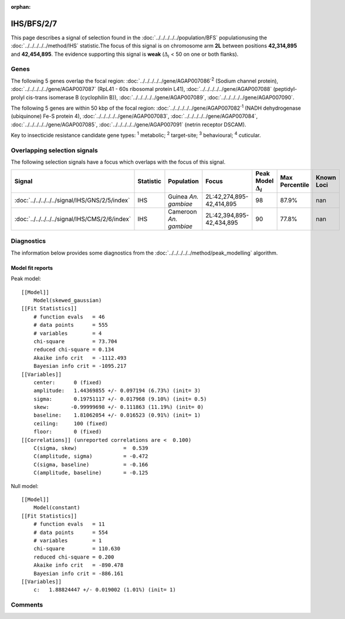 :orphan:




IHS/BFS/2/7
===========

This page describes a signal of selection found in the
:doc:`../../../../../population/BFS` populationusing the :doc:`../../../../../method/IHS` statistic.The focus of this signal is on chromosome arm
**2L** between positions **42,314,895** and
**42,454,895**.
The evidence supporting this signal is
**weak** (:math:`\Delta_{i}` < 50 on one or both flanks).





.. raw:: html
    :file: peak_location.html

.. raw:: html

    <div class='bokeh-figure figure'><p class='caption'>
    <strong>Signal location</strong>. Blue markers show the values of the selection statistic.
    The dashed black line shows the fitted peak model. The shaded red area shows the focus of the
    selection signal. The shaded blue area shows the genomic region in linkage with the
    selection event. Use the mouse wheel or the controls at the top right of the plot to zoom
    in, and hover over genes to see gene names and descriptions.
    </p></div>

Genes
-----


The following 5 genes overlap the focal region: :doc:`../../../../../gene/AGAP007086`:sup:`2` (Sodium channel protein),  :doc:`../../../../../gene/AGAP007087` (RpL41 - 60s ribosomal protein L41),  :doc:`../../../../../gene/AGAP007088` (peptidyl-prolyl cis-trans isomerase B (cyclophilin B)),  :doc:`../../../../../gene/AGAP007089`,  :doc:`../../../../../gene/AGAP007090`.



The following 5 genes are within 50 kbp of the focal
region: :doc:`../../../../../gene/AGAP007082`:sup:`1` (NADH dehydrogenase (ubiquinone) Fe-S protein 4),  :doc:`../../../../../gene/AGAP007083`,  :doc:`../../../../../gene/AGAP007084`,  :doc:`../../../../../gene/AGAP007085`,  :doc:`../../../../../gene/AGAP007091` (netrin receptor DSCAM).


Key to insecticide resistance candidate gene types: :sup:`1` metabolic;
:sup:`2` target-site; :sup:`3` behavioural; :sup:`4` cuticular.

Overlapping selection signals
-----------------------------

The following selection signals have a focus which overlaps with the
focus of this signal.

.. cssclass:: table-hover
.. list-table::
    :widths: auto
    :header-rows: 1

    * - Signal
      - Statistic
      - Population
      - Focus
      - Peak Model :math:`\Delta_{i}`
      - Max Percentile
      - Known Loci
    * - :doc:`../../../../../signal/IHS/GNS/2/5/index`
      - IHS
      - Guinea *An. gambiae*
      - 2L:42,274,895-42,414,895
      - 98
      - 87.9%
      - nan
    * - :doc:`../../../../../signal/IHS/CMS/2/6/index`
      - IHS
      - Cameroon *An. gambiae*
      - 2L:42,394,895-42,434,895
      - 90
      - 77.8%
      - nan
    




Diagnostics
-----------

The information below provides some diagnostics from the
:doc:`../../../../../method/peak_modelling` algorithm.

.. raw:: html

    <div class="figure">
    <img src="../../../../../_static/data/signal/IHS/BFS/2/7/peak_finding.png"/>
    <p class="caption"><strong>Selection signal in context</strong>. @@TODO</p>
    </div>

.. raw:: html

    <div class="figure">
    <img src="../../../../../_static/data/signal/IHS/BFS/2/7/peak_targetting.png"/>
    <p class="caption"><strong>Peak targetting</strong>. @@TODO</p>
    </div>

.. raw:: html

    <div class="figure">
    <img src="../../../../../_static/data/signal/IHS/BFS/2/7/peak_fit.png"/>
    <p class="caption"><strong>Peak fitting diagnostics</strong>. @@TODO</p>
    </div>

Model fit reports
~~~~~~~~~~~~~~~~~

Peak model::

    [[Model]]
        Model(skewed_gaussian)
    [[Fit Statistics]]
        # function evals   = 46
        # data points      = 555
        # variables        = 4
        chi-square         = 73.704
        reduced chi-square = 0.134
        Akaike info crit   = -1112.493
        Bayesian info crit = -1095.217
    [[Variables]]
        center:      0 (fixed)
        amplitude:   1.44369855 +/- 0.097194 (6.73%) (init= 3)
        sigma:       0.19751117 +/- 0.017968 (9.10%) (init= 0.5)
        skew:       -0.99999698 +/- 0.111863 (11.19%) (init= 0)
        baseline:    1.81062054 +/- 0.016523 (0.91%) (init= 1)
        ceiling:     100 (fixed)
        floor:       0 (fixed)
    [[Correlations]] (unreported correlations are <  0.100)
        C(sigma, skew)               =  0.539 
        C(amplitude, sigma)          = -0.472 
        C(sigma, baseline)           = -0.166 
        C(amplitude, baseline)       = -0.125 


Null model::

    [[Model]]
        Model(constant)
    [[Fit Statistics]]
        # function evals   = 11
        # data points      = 554
        # variables        = 1
        chi-square         = 110.630
        reduced chi-square = 0.200
        Akaike info crit   = -890.478
        Bayesian info crit = -886.161
    [[Variables]]
        c:   1.88824447 +/- 0.019002 (1.01%) (init= 1)



Comments
--------


.. raw:: html

    <div id="disqus_thread"></div>
    <script>
    
    (function() { // DON'T EDIT BELOW THIS LINE
    var d = document, s = d.createElement('script');
    s.src = 'https://agam-selection-atlas.disqus.com/embed.js';
    s.setAttribute('data-timestamp', +new Date());
    (d.head || d.body).appendChild(s);
    })();
    </script>
    <noscript>Please enable JavaScript to view the <a href="https://disqus.com/?ref_noscript">comments.</a></noscript>


